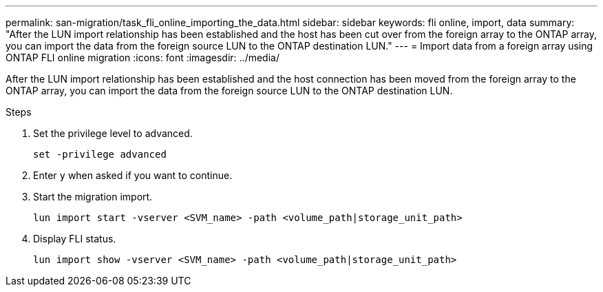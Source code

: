 ---
permalink: san-migration/task_fli_online_importing_the_data.html
sidebar: sidebar
keywords: fli online, import, data
summary: "After the LUN import relationship has been established and the host has been cut over from the foreign array to the ONTAP array, you can import the data from the foreign source LUN to the ONTAP destination LUN."
---
= Import data from a foreign array using ONTAP FLI online migration
:icons: font
:imagesdir: ../media/

[.lead]
After the LUN import relationship has been established and the host connection has been moved from the foreign array to the ONTAP array, you can import the data from the foreign source LUN to the ONTAP destination LUN.

.Steps

. Set the privilege level to advanced.
+
[source, cli]
----
set -privilege advanced
----
. Enter `y` when asked if you want to continue.

. Start the migration import.
+
[source, cli]
----
lun import start -vserver <SVM_name> -path <volume_path|storage_unit_path>
----

. Display FLI status.
+
[source, cli]
----
lun import show -vserver <SVM_name> -path <volume_path|storage_unit_path>
----

// 2025 June 23, ONTAPDOC-3058
// 2023-03-22, GH issue #17
